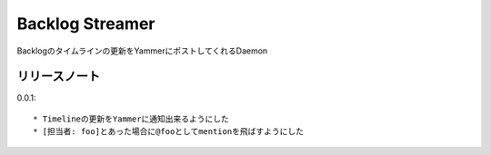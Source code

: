 ================
Backlog Streamer
================

Backlogのタイムラインの更新をYammerにポストしてくれるDaemon

リリースノート
=============

0.0.1::

  * Timelineの更新をYammerに通知出来るようにした
  * [担当者: foo]とあった場合に@fooとしてmentionを飛ばすようにした

